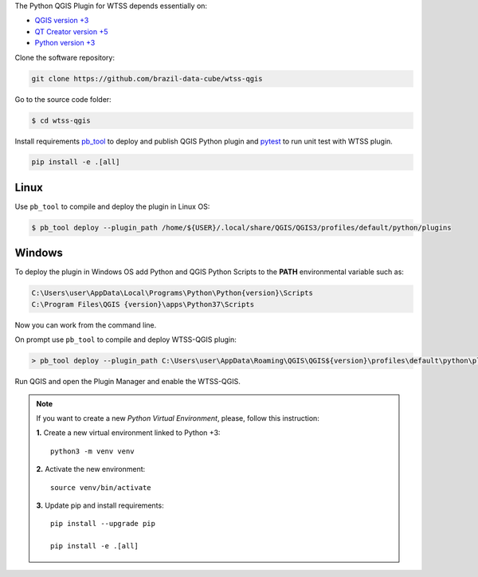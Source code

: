 ..
    This file is part of Python QGIS Plugin for Web Time Series Service.
    Copyright (C) 2019 INPE.

    Python QGIS Plugin for Web Time Series Service is free software;
    You can redistribute it and/or modify it under the terms of the MIT License;

The Python QGIS Plugin for WTSS depends essentially on:

- `QGIS version +3 <https://qgis.org/en/site/>`_
- `QT Creator version +5 <https://www.qt.io/download>`_
- `Python version +3 <https://www.python.org/>`_

Clone the software repository:

.. code-block:: shell

    git clone https://github.com/brazil-data-cube/wtss-qgis

Go to the source code folder:

.. code-block:: shell

    $ cd wtss-qgis

Install requirements `pb_tool <https://pypi.org/project/pb-tool/>`_ to deploy and publish QGIS Python plugin and `pytest <https://pypi.org/project/pytest/>`_ to run unit test with WTSS plugin.

.. code-block:: shell

    pip install -e .[all]

Linux
=====

Use ``pb_tool`` to compile and deploy the plugin in Linux OS:

.. code-block:: shell

    $ pb_tool deploy --plugin_path /home/${USER}/.local/share/QGIS/QGIS3/profiles/default/python/plugins

Windows
=======

To deploy the plugin in Windows OS add Python and QGIS Python Scripts to the **PATH** environmental variable such as:

.. code-block:: text

    C:\Users\user\AppData\Local\Programs\Python\Python{version}\Scripts
    C:\Program Files\QGIS {version}\apps\Python37\Scripts

Now you can work from the command line.

On prompt use ``pb_tool`` to compile and deploy WTSS-QGIS plugin:

.. code-block:: text

   > pb_tool deploy --plugin_path C:\Users\user\AppData\Roaming\QGIS\QGIS${version}\profiles\default\python\plugins

Run QGIS and open the Plugin Manager and enable the WTSS-QGIS.

.. note::

    If you want to create a new *Python Virtual Environment*, please, follow this instruction:

    **1.** Create a new virtual environment linked to Python +3::

        python3 -m venv venv


    **2.** Activate the new environment::

        source venv/bin/activate


    **3.** Update pip and install requirements::

        pip install --upgrade pip

        pip install -e .[all]
